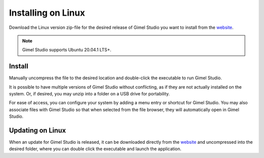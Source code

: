*******************
Installing on Linux
*******************

Download the Linux version zip-file for the desired release of Gimel Studio you want to install from the `website <https://gimelstudio.com>`__.

.. note::
    Gimel Studio supports Ubuntu 20.04.1 LTS+.


Install
=======

Manually uncompress the file to the desired location and double-click the executable to run Gimel Studio.

It is possible to have multiple versions of Gimel Studio without conflicting, as if they are not actually installed on the system. Or, if desired, you may unzip into a folder on a USB drive for portability.

For ease of access, you can configure your system by adding a menu entry or shortcut for Gimel Studio. You may also associate files with Gimel Studio so that when selected from the file browser, they will automatically open in Gimel Studio.


Updating on Linux
=================

When an update for Gimel Studio is released, it can be downloaded directly from the `website <https://gimelstudio.com>`__ and uncompressed into the desired folder, where you can double click the executable and launch the application.